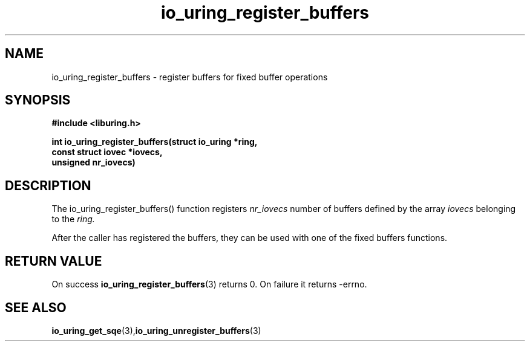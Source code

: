 .\" Copyright (C) 2021 Stefan Roesch <shr@fb.com>
.\"
.\" SPDX-License-Identifier: LGPL-2.0-or-later
.\"
.TH io_uring_register_buffers 3 "November 15, 2021" "liburing-2.1" "liburing Manual"
.SH NAME
io_uring_register_buffers - register buffers for fixed buffer operations
.fi
.SH SYNOPSIS
.nf
.BR "#include <liburing.h>"
.PP
.BI "int io_uring_register_buffers(struct io_uring *ring,"
.BI "                              const struct iovec *iovecs,
.BI "                              unsigned nr_iovecs)"
.PP
.SH DESCRIPTION
.PP
The io_uring_register_buffers() function registers
.I nr_iovecs
number of buffers defined by the array
.I iovecs
belonging to the
.I ring.

After the caller has registered the buffers, they can be used with one of the
fixed buffers functions.

.SH RETURN VALUE
On success
.BR io_uring_register_buffers (3)
returns 0. On failure it returns -errno.
.SH SEE ALSO
.BR io_uring_get_sqe (3), io_uring_unregister_buffers (3)
